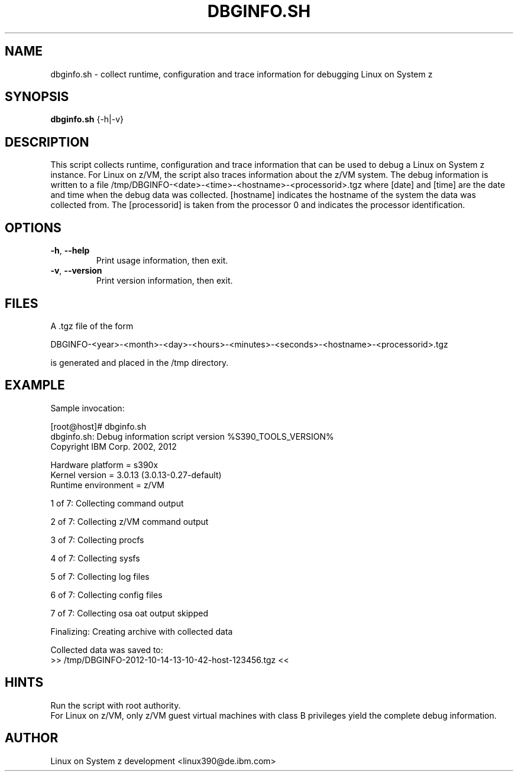 .TH DBGINFO.SH  1 "November 2012" "s390-tools"
 
.SH NAME
dbginfo.sh \- collect runtime, configuration and trace information
for debugging Linux on System z

.SH SYNOPSIS
.br
\fBdbginfo.sh\fP {\-h|\-v}

.SH DESCRIPTION
This script collects runtime, configuration and trace information that can
be used to debug a Linux on System z instance.
For Linux on z/VM, the script also traces information about the z/VM system.
The debug information is written to a file
/tmp/DBGINFO\-<date>\-<time>\-<hostname>\-<processorid>.tgz
where [date] and [time] are the date and time when the debug data was
collected. [hostname] indicates the hostname of the system the data was
collected from. The [processorid] is taken from the processor 0 and indicates
the processor identification.

.SH OPTIONS
.TP
\fB\-h\fP, \fB\-\-help\fP
Print usage information, then exit.

.TP
\fB\-v\fP, \fB\-\-version\fP
Print version information, then exit.

.SH FILES
A .tgz file of the form
.PP
.nf
.fam C
    DBGINFO\-<year>\-<month>\-<day>\-<hours>\-<minutes>\-<seconds>\-<hostname>\-<processorid>.tgz

.fam T
.fi
is generated and placed in the /tmp directory.

.SH EXAMPLE
Sample invocation:
.P
[root@host]# dbginfo.sh
.br
 dbginfo.sh: Debug information script version %S390_TOOLS_VERSION%
.br
 Copyright IBM Corp. 2002, 2012
.PP
 Hardware platform     = s390x
.br
 Kernel version        = 3.0.13 (3.0.13\-0.27\-default)
.br
 Runtime environment   = z/VM
.PP
 1 of 7: Collecting command output
.PP
 2 of 7: Collecting z/VM command output
.PP
 3 of 7: Collecting procfs
.PP
 4 of 7: Collecting sysfs
.PP
 5 of 7: Collecting log files
.PP
 6 of 7: Collecting config files
.PP
 7 of 7: Collecting osa oat output skipped
.PP
 Finalizing: Creating archive with collected data
.PP
 Collected data was saved to:
.br
 >>  /tmp/DBGINFO\-2012\-10\-14\-13\-10\-42-host-123456.tgz  <<
.SH HINTS
Run the script with root authority.
.br
For Linux on z/VM, only z/VM guest virtual machines with class B privileges
yield the complete debug information.
.SH AUTHOR
Linux on System z development <linux390@de.ibm.com>
